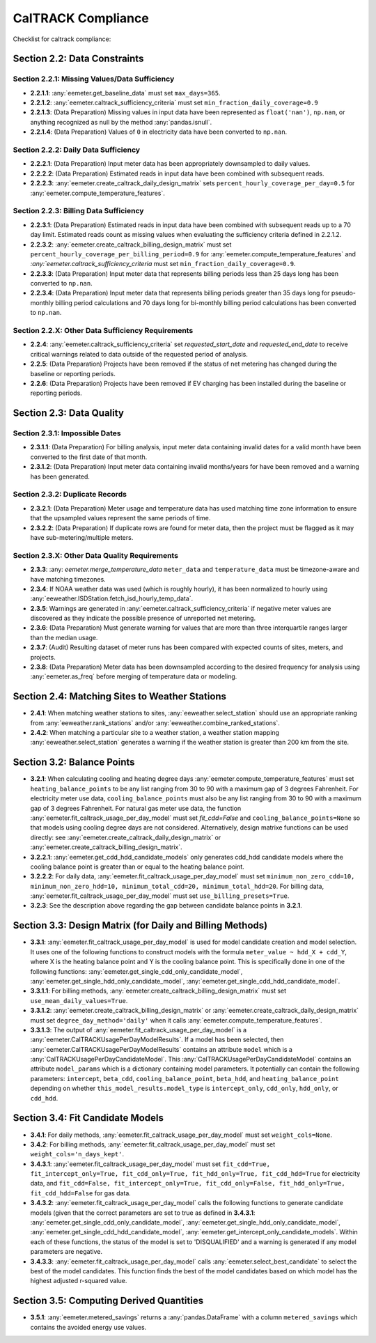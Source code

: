 CalTRACK Compliance
===================

.. role:: red

Checklist for caltrack compliance:


Section 2.2: Data Constraints
-----------------------------


Section 2.2.1: Missing Values/Data Sufficiency
~~~~~~~~~~~~~~~~~~~~~~~~~~~~~~~~~~~~~~~~~~~~~~

- **2.2.1.1**: :any:`eemeter.get_baseline_data` must set ``max_days=365``.
- **2.2.1.2**: :any:`eemeter.caltrack_sufficiency_criteria` must set ``min_fraction_daily_coverage=0.9``
- **2.2.1.3**: (Data Preparation) Missing values in input data have been represented as ``float('nan')``, ``np.nan``, or anything recognized as null by the method :any:`pandas.isnull`.
- **2.2.1.4**: (Data Preparation) Values of ``0`` in electricity data have been converted to ``np.nan``.


Section 2.2.2: Daily Data Sufficiency
~~~~~~~~~~~~~~~~~~~~~~~~~~~~~~~~~~~~~

- **2.2.2.1**: (Data Preparation) Input meter data has been appropriately downsampled to daily values.
- **2.2.2.2**: (Data Preparation) Estimated reads in input data have been combined with subsequent reads.
- **2.2.2.3**: :any:`eemeter.create_caltrack_daily_design_matrix` sets ``percent_hourly_coverage_per_day=0.5`` for :any:`eemeter.compute_temperature_features`.


Section 2.2.3: Billing Data Sufficiency
~~~~~~~~~~~~~~~~~~~~~~~~~~~~~~~~~~~~~~~

- **2.2.3.1**: (Data Preparation) Estimated reads in input data have been combined with subsequent reads up to a 70 day limit. Estimated reads count as missing values when evaluating the sufficiency criteria defined in 2.2.1.2.
- **2.2.3.2**: :any:`eemeter.create_caltrack_billing_design_matrix` must set ``percent_hourly_coverage_per_billing_period=0.9`` for :any:`eemeter.compute_temperature_features` and `:any:`eemeter.caltrack_sufficiency_criteria` must set ``min_fraction_daily_coverage=0.9``.
- **2.2.3.3**: (Data Preparation) Input meter data that represents billing periods less than 25 days long has been converted to ``np.nan``.
- **2.2.3.4**: (Data Preparation) Input meter data that represents billing periods greater than 35 days long for pseudo-monthly billing period calculations and 70 days long for bi-monthly billing period calculations has been converted to ``np.nan``.


Section 2.2.X: Other Data Sufficiency Requirements
~~~~~~~~~~~~~~~~~~~~~~~~~~~~~~~~~~~~~~~~~~~~~~~~~~

- **2.2.4**: :any:`eemeter.caltrack_sufficiency_criteria` set `requested_start_date` and `requested_end_date` to receive critical warnings related to data outside of the requested period of analysis.
- **2.2.5**: (Data Preparation) Projects have been removed if the status of net metering has changed during the baseline or reporting periods.
- **2.2.6**: (Data Preparation) Projects have been removed if EV charging has been installed during the baseline or reporting periods.



Section 2.3: Data Quality
-------------------------


Section 2.3.1: Impossible Dates
~~~~~~~~~~~~~~~~~~~~~~~~~~~~~~~

- **2.3.1.1**: (Data Preparation) For billing analysis, input meter data containing invalid dates for a valid month have been converted to the first date of that month.
- **2.3.1.2**: (Data Preparation) Input meter data containing invalid months/years for have been removed and a warning has been generated.


Section 2.3.2: Duplicate Records
~~~~~~~~~~~~~~~~~~~~~~~~~~~~~~~~


- **2.3.2.1**: (Data Preparation) Meter usage and temperature data has used matching time zone information to ensure that the upsampled values represent the same periods of time.
- **2.3.2.2**: (Data Preparation) If duplicate rows are found for meter data, then the project must be flagged as it may have sub-metering/multiple meters.


Section 2.3.X: Other Data Quality Requirements
~~~~~~~~~~~~~~~~~~~~~~~~~~~~~~~~~~~~~~~~~~~~~~


- **2.3.3**: :any: `eemeter.merge_temperature_data` ``meter_data`` and ``temperature_data`` must be timezone-aware and have matching timezones.
- **2.3.4**: If NOAA weather data was used (which is roughly hourly), it has been normalized to hourly using :any:`eeweather.ISDStation.fetch_isd_hourly_temp_data`.
- **2.3.5**: Warnings are generated in :any:`eemeter.caltrack_sufficiency_criteria` if negative meter values are discovered as they indicate the possible presence of unreported net metering.
- **2.3.6**: (Data Preparation) Must generate warning for values that are more than three interquartile ranges larger than the median usage.
- **2.3.7**: (Audit) Resulting dataset of meter runs has been compared with expected counts of sites, meters, and projects.
- **2.3.8**: (Data Preparation) Meter data has been downsampled according to the desired frequency for analysis using :any:`eemeter.as_freq` before merging of temperature data or modeling.


Section 2.4: Matching Sites to Weather Stations
-----------------------------------------------

- **2.4.1**: When matching weather stations to sites, :any:`eeweather.select_station` should use an appropriate ranking from :any:`eeweather.rank_stations` and/or :any:`eeweather.combine_ranked_stations`.
- **2.4.2**: When matching a particular site to a weather station, a weather station mapping :any:`eeweather.select_station` generates a warning if the weather station is greater than 200 km from the site.


Section 3.2: Balance Points
---------------------------

- **3.2.1**: When calculating cooling and heating degree days :any:`eemeter.compute_temperature_features` must set ``heating_balance_points`` to be any list ranging from 30 to 90 with a maximum gap of 3 degrees Fahrenheit. For electricity meter use data, ``cooling_balance_points`` must also be any list ranging from 30 to 90 with a maximum gap of 3 degrees Fahrenheit.
  For natural gas meter use data, the function :any:`eemeter.fit_caltrack_usage_per_day_model` must set `fit_cdd=False` and ``cooling_balance_points=None`` so that models using cooling degree days are not considered.
  Alternatively, design matrixe functions can be used directly: see :any:`eemeter.create_caltrack_daily_design_matrix` or :any:`eemeter.create_caltrack_billing_design_matrix`.
- **3.2.2.1**: :any:`eemeter.get_cdd_hdd_candidate_models` only generates cdd_hdd candidate models where the cooling balance point is greater than or equal to the heating balance point.
- **3.2.2.2**: For daily data, :any:`eemeter.fit_caltrack_usage_per_day_model` must set ``minimum_non_zero_cdd=10, minimum_non_zero_hdd=10, minimum_total_cdd=20, minimum_total_hdd=20``. For billing data, :any:`eemeter.fit_caltrack_usage_per_day_model` must set ``use_billing_presets=True``.
- **3.2.3**: See the description above regarding the gap between candidate balance points in **3.2.1**.


Section 3.3: Design Matrix (for Daily and Billing Methods)
----------------------------------------------------------

- **3.3.1**: :any:`eemeter.fit_caltrack_usage_per_day_model` is used for model candidate creation and model selection. It uses one of the following functions to construct models with the formula ``meter_value ~ hdd_X + cdd_Y``, where X is the heating balance point and Y is the cooling balance point. This is specifically done in one of the following functions: :any:`eemeter.get_single_cdd_only_candidate_model`, :any:`eemeter.get_single_hdd_only_candidate_model`, :any:`eemeter.get_single_cdd_hdd_candidate_model`.
- **3.3.1.1**: For billing methods, :any:`eemeter.create_caltrack_billing_design_matrix` must set ``use_mean_daily_values=True``.
- **3.3.1.2**: :any:`eemeter.create_caltrack_billing_design_matrix` or :any:`eemeter.create_caltrack_daily_design_matrix` must set ``degree_day_method='daily'`` when it calls :any:`eemeter.compute_temperature_features`.
- **3.3.1.3**: The output of :any:`eemeter.fit_caltrack_usage_per_day_model` is a :any:`eemeter.CalTRACKUsagePerDayModelResults`. If a model has been selected, then :any:`eemeter.CalTRACKUsagePerDayModelResults` contains an attribute ``model`` which is a :any:`CalTRACKUsagePerDayCandidateModel`. This :any:`CalTRACKUsagePerDayCandidateModel` contains an attribute ``model_params`` which is a dictionary containing model parameters. It potentially can contain the following parameters: ``intercept``, ``beta_cdd``, ``cooling_balance_point``, ``beta_hdd``, and ``heating_balance_point`` depending on whether ``this_model_results.model_type`` is ``intercept_only``, ``cdd_only``, ``hdd_only``, or ``cdd_hdd``.


Section 3.4: Fit Candidate Models
---------------------------------

- **3.4.1**: For daily methods, :any:`eemeter.fit_caltrack_usage_per_day_model` must set ``weight_cols=None``.
- **3.4.2**: For billing methods, :any:`eemeter.fit_caltrack_usage_per_day_model` must set ``weight_cols='n_days_kept'``.
- **3.4.3.1**: :any:`eemeter.fit_caltrack_usage_per_day_model` must set ``fit_cdd=True, fit_intercept_only=True, fit_cdd_only=True, fit_hdd_only=True, fit_cdd_hdd=True`` for electricity data, and ``fit_cdd=False, fit_intercept_only=True, fit_cdd_only=False, fit_hdd_only=True, fit_cdd_hdd=False`` for gas data.
- **3.4.3.2**: :any:`eemeter.fit_caltrack_usage_per_day_model` calls the following functions to generate candidate models (given that the correct parameters are set to true as defined in **3.4.3.1**: :any:`eemeter.get_single_cdd_only_candidate_model`, :any:`eemeter.get_single_hdd_only_candidate_model`, :any:`eemeter.get_single_cdd_hdd_candidate_model`, :any:`eemeter.get_intercept_only_candidate_models`. Within each of these functions, the status of the model is set to 'DISQUALIFIED' and a warning is generated if any model parameters are negative.
- **3.4.3.3**: :any:`eemeter.fit_caltrack_usage_per_day_model` calls  :any:`eemeter.select_best_candidate` to select the best of the model candidates. This function finds the best of the model candidates based on which model has the highest adjusted r-squared value.


Section 3.5: Computing Derived Quantities
-----------------------------------------

- **3.5.1**: :any:`eemeter.metered_savings` returns a :any:`pandas.DataFrame` with a column ``metered_savings`` which contains the avoided energy use values.
